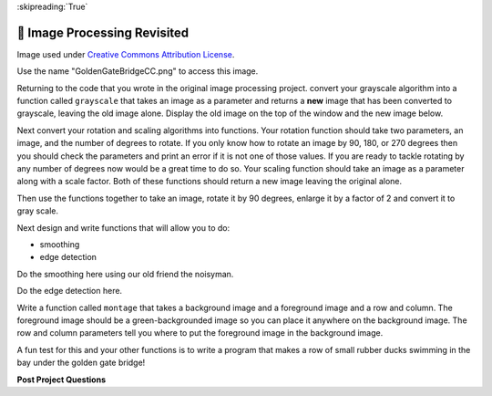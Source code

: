 ..  Copyright (C)  Google LLC, Runestone Interactive LLC
    This work is licensed under the Creative Commons Attribution-ShareAlike 4.0 International License. To view a copy of this license, visit http://creativecommons.org/licenses/by-sa/4.0/.

:skipreading:`True`

.. _image_processing_revisited:

🤔 Image Processing Revisited
===============================

.. raw:: html

    <img src="../_static/GoldenGateBridgeCC.png" id="GoldenGateBridgeCC.png"></img>

Image used under `Creative Commons Attribution License <https://commons.wikimedia.org/wiki/File:GoldenGateBridge-001.jpg>`_.

Use the name "GoldenGateBridgeCC.png" to access this image.

Returning to the code that you wrote in the original image processing project.  convert your grayscale algorithm into a function called ``grayscale`` that takes an image as a parameter and returns a **new** image that has been converted to grayscale, leaving the old image alone.  Display the old image on the top of the window and the new image below.

.. activecode:: act_imfunc_1



Next convert your rotation and scaling algorithms into functions. Your rotation function should take two parameters, an image, and the number of degrees to rotate.  If you only know how to rotate an image by 90, 180, or 270 degrees then you should check the parameters and print an error if it is not one of those values.  If you are ready to tackle rotating by any number of degrees now would be a great time to do so.   Your scaling function should take an image as a parameter along with a scale factor.  Both of these functions should return a new image leaving the original alone.

Then use the functions together to take an image, rotate it by 90 degrees, enlarge it by a factor of 2 and convert it to gray scale.

.. activecode:: act_imfunc_2


Next design and write functions that will allow you to do:

* smoothing
* edge detection

Do the smoothing here using our old friend the noisyman.

.. raw:: html

    <img src="../_static/noisyman.png" id="noisyman.png"><br />
    noisyman.png

.. activecode:: act_imfunc_3

Do the edge detection here.


.. activecode:: act_imfunc_4

Write a function called ``montage`` that takes a background image and a foreground image and a row and column.  The foreground image should be a green-backgrounded image so you can place it anywhere on the background image.  The row and column parameters tell you where to put the foreground image in the background image.

.. raw:: html

    <img src="../_static/ducky.jpg" id="ducky.jpg"><br />
    ducky.jpg

A fun test for this and your other functions is to write a program that makes a row of small rubber ducks swimming in the bay under the golden gate bridge!

.. activecode:: act_imfunc_5


**Post Project Questions**

.. poll:: LearningZone_12c
    :option_1: Comfort Zone
    :option_2: Learning Zone
    :option_3: Panic Zone

    During this project I was primarily in my...

.. poll:: Time_12c
    :option_1: Very little time
    :option_2: A reasonable amount of time
    :option_3: More time than is reasonable

    Completing this project took...

.. poll:: TaskValue_12c
    :option_1: Don't seem worth learning
    :option_2: May be worth learning
    :option_3: Are definitely worth learning

    Based on my own interests and needs, the things taught in this project...

.. poll:: Expectancy_12c
    :option_1: Definitely within reach
    :option_2: Within reach if I try my hardest
    :option_3: Out of reach no matter how hard I try

    For me to master the things taught in this project feels...
